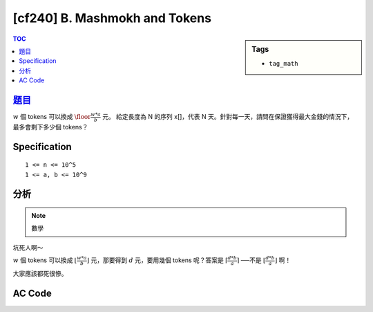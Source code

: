 #####################################
[cf240] B. Mashmokh and Tokens
#####################################

.. sidebar:: Tags

    - ``tag_math``

.. contents:: TOC
    :depth: 2

******************************************************
`題目 <http://codeforces.com/contest/415/problem/B>`_
******************************************************

:math:`w` 個 tokens 可以換成 :math:`\floor{\frac{w * a}{b} }` 元。
給定長度為 N 的序列 x[]，代表 N 天。針對每一天，請問在保證獲得最大金錢的情況下，最多會剩下多少個 tokens？

************************
Specification
************************

::

    1 <= n <= 10^5
    1 <= a, b <= 10^9

************************
分析
************************

.. note:: 數學

坑死人啊～

:math:`w` 個 tokens 可以換成 :math:`\lfloor \frac{w * a}{b} \rfloor` 元，那要得到 :math:`d` 元，要用幾個 tokens 呢？答案是 :math:`\lceil \frac{d * b}{a} \rceil` ──不是 :math:`\lfloor \frac{d * b}{a} \rfloor` 啊！

大家應該都死很慘。

************************
AC Code
************************

.. code-block:: cpp
    :linenos:

    #include <bits/stdc++.h>
    using namespace std;

    typedef long long ll;

    ll ceildiv(ll a, ll b) {
        return a / b + (a % b != 0);
    }

    int main() {
        ios::sync_with_stdio(false);
        cin.tie(0);
        cout.tie(0);

        int N; ll a, b;
        cin >> N >> a >> b;

        for (int i = 0; i < N; i++) {
            ll x; cin >> x;
            ll money = x * a / b; // floor
            ll rest = x - ceildiv(money * b, a);
            // ll rest = x - ll(ceil(double(money) * b / a));
            cout << rest << " ";
        }
        cout << endl;

        return 0;
    }
